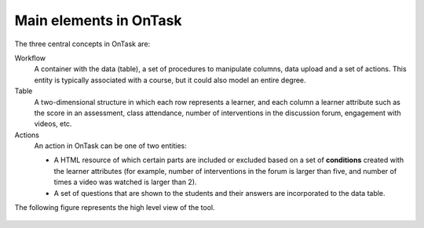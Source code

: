 .. _central_concepts:

Main elements in OnTask
=======================

The three central concepts in OnTask are:

Workflow
  A container with the data (table), a set of procedures to manipulate columns, data upload and a set of actions. This entity is typically associated with a course, but it could also model an entire degree.

Table
  A two-dimensional structure in which each row represents a learner, and each column a learner attribute such as the score in an assessment, class attendance, number of interventions in the discussion forum, engagement with videos, etc.

Actions
  An action in OnTask can be one of two entities:

  * A HTML resource of which certain parts are included or excluded based on a set of **conditions** created with the learner attributes (for example, number of interventions in the forum is larger than five, and number of times a video was watched is larger than 2).

  * A set of questions that are shown to the students and their answers are incorporated to the data table.

The following figure represents the high level view of the tool.

.. figure:: /scaptures/high_level_view.png
   :align: center


